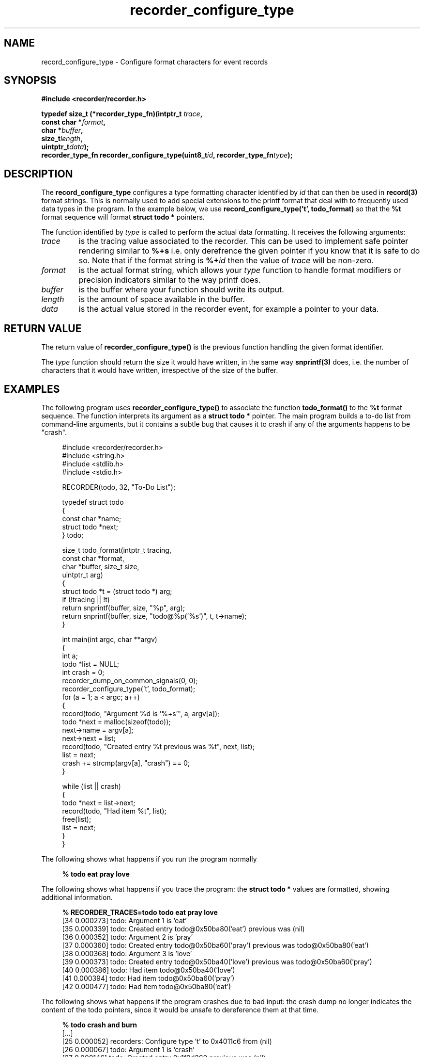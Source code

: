 .\" ****************************************************************************
.\"  record_configure_type.3                                 recorder library
.\" ****************************************************************************
.\"
.\"   File Description:
.\"
.\"     Man page for the recorder library
.\"
.\"     This documents
.\"       record_configure_type(3)
.\"
.\"
.\"
.\"
.\" ****************************************************************************
.\"  (C) 2019-2020 Christophe de Dinechin <christophe@dinechin.org>
.\" %%%LICENSE_START(LGPLv2+_DOC_FULL)
.\" This is free documentation; you can redistribute it and/or
.\" modify it under the terms of the GNU Lesser General Public License as
.\" published by the Free Software Foundation; either version 2 of
.\" the License, or (at your option) any later version.
.\"
.\" The GNU Lesser General Public License's references to "object code"
.\" and "executables" are to be interpreted as the output of any
.\" document formatting or typesetting system, including
.\" intermediate and printed output.
.\"
.\" This manual is distributed in the hope that it will be useful,
.\" but WITHOUT ANY WARRANTY; without even the implied warranty of
.\" MERCHANTABILITY or FITNESS FOR A PARTICULAR PURPOSE.  See the
.\" GNU Lesser General Public License for more details.
.\"
.\" You should have received a copy of the GNU General Public
.\" License along with this manual; if not, see
.\" <http://www.gnu.org/licenses/>.
.\" %%%LICENSE_END
.\" ****************************************************************************

.TH recorder_configure_type 3  "2019-03-09" "1.0" "Recorder Library"

.\" ----------------------------------------------------------------------------
.SH NAME
.\" ----------------------------------------------------------------------------
record_configure_type \- Configure format characters for event records


.\" ----------------------------------------------------------------------------
.SH SYNOPSIS
.\" ----------------------------------------------------------------------------
.nf
.B #include <recorder/recorder.h>
.PP
.BI "typedef size_t (*recorder_type_fn)(intptr_t " trace ","
.BI "                                   const char *" format ","
.BI "                                    char *" buffer ","
.BI "                                    size_t" length ","
.BI "                                    uintptr_t" data ");"
.BI "recorder_type_fn   recorder_configure_type(uint8_t" id ", recorder_type_fn" type ");"

.fi
.PP


.\" ----------------------------------------------------------------------------
.SH DESCRIPTION
.\" ----------------------------------------------------------------------------
.PP
The
.BR record_configure_type
configures a type formatting character identified by
.I id
that can then be used in
.BR record(3)
format strings.
This is normally used to add special extensions to the printf format
that deal with to frequently used data types in the program. In the
example below, we use
.B "record_configure_type('t', todo_format)"
so that the
.B %t
format sequence will format
.B struct todo *
pointers.

.PP
The function identified by
.I type
is called to perform the actual data formatting. It receives the
following arguments:

.TP
.I trace
is the tracing value associated to the recorder. This can be used to
implement safe pointer rendering similar to
.B %+s
i.e. only derefrence the given pointer if you know that it is safe to
do so. Note that if the format string is
.BI "%+"id
then the value of
.I trace
will be non-zero.

.TP
.I format
is the actual format string, which allows your
.I type
function to handle format modifiers or precision indicators similar to
the way printf does.

.TP
.I buffer
is the buffer where your function should write its output.

.TP
.I length
is the amount of space available in the buffer.

.TP
.I data
is the actual value stored in the recorder event, for example a
pointer to your data.


.\" ----------------------------------------------------------------------------
.SH RETURN VALUE
.\" ----------------------------------------------------------------------------
.PP
The return value of
.B recorder_configure_type()
is the previous function handling the given format identifier.

.PP
The
.I type
function should return the size it would have written, in the same way
.BR snprintf(3)
does, i.e. the number of characters that it would have written,
irrespective of the size of the buffer.


.\" ----------------------------------------------------------------------------
.SH EXAMPLES
.\" ----------------------------------------------------------------------------
.PP
The following program uses
.B recorder_configure_type()
to associate the function
.B todo_format()
to the
.B %t
format sequence. The function interprets its argument as a
.B struct todo *
pointer. The main program builds a to-do list from command-line
arguments, but it contains a subtle bug that causes it to crash if any
of the arguments happens to be "crash".

.PP
.in +4n
.EX
#include <recorder/recorder.h>
#include <string.h>
#include <stdlib.h>
#include <stdio.h>

RECORDER(todo, 32, "To-Do List");

typedef struct todo
{
    const char *name;
    struct todo *next;
} todo;

size_t todo_format(intptr_t tracing,
                   const char *format,
                   char *buffer, size_t size,
                   uintptr_t arg)
{
    struct todo *t = (struct todo *) arg;
    if (!tracing || !t)
        return snprintf(buffer, size, "%p", arg);
    return snprintf(buffer, size, "todo@%p('%s')", t, t->name);
}

int main(int argc, char **argv)
{
    int a;
    todo *list = NULL;
    int crash = 0;
    recorder_dump_on_common_signals(0, 0);
    recorder_configure_type('t', todo_format);
    for (a = 1; a < argc; a++)
    {
        record(todo, "Argument %d is '%+s'", a, argv[a]);
        todo *next = malloc(sizeof(todo));
        next->name = argv[a];
        next->next = list;
        record(todo, "Created entry %t previous was %t", next, list);
        list = next;
        crash += strcmp(argv[a], "crash") == 0;
    }

    while (list || crash)
    {
        todo *next = list->next;
        record(todo, "Had item %t", list);
        free(list);
        list = next;
    }
}
.EE
.in -4n

.PP
The following shows what happens if you run the program normally
.PP
.in +4n
.EX
.B % todo eat pray love
.EE
.in -4n

.PP
The following shows what happens if you trace the program: the
.B struct todo *
values are formatted, showing additional information.

.in +4n
.EX
.B % RECORDER_TRACES=todo todo eat pray love
[34 0.000273] todo: Argument 1 is 'eat'
[35 0.000339] todo: Created entry todo@0x50ba80('eat') previous was (nil)
[36 0.000352] todo: Argument 2 is 'pray'
[37 0.000360] todo: Created entry todo@0x50ba60('pray') previous was todo@0x50ba80('eat')
[38 0.000368] todo: Argument 3 is 'love'
[39 0.000373] todo: Created entry todo@0x50ba40('love') previous was todo@0x50ba60('pray')
[40 0.000386] todo: Had item todo@0x50ba40('love')
[41 0.000394] todo: Had item todo@0x50ba60('pray')
[42 0.000477] todo: Had item todo@0x50ba80('eat')
.EE
.in -4n

.PP
The following shows what happens if the program crashes due to bad
input: the crash dump no longer indicates the content of the todo
pointers, since it would be unsafe to dereference them at that time.

.PP
.in +4n
.EX
.B % todo crash and burn
[...]
[25 0.000052] recorders: Configure type 't' to 0x4011c6 from (nil)
[26 0.000067] todo: Argument 1 is 'crash'
[27 0.000146] todo: Created entry 0x1f9d260 previous was (nil)
[28 0.000150] todo: Argument 2 is 'and'
[29 0.000150] todo: Created entry 0x1f9d280 previous was 0x1f9d260
[30 0.000150] todo: Argument 3 is 'burn'
[31 0.000150] todo: Created entry 0x1f9d2a0 previous was 0x1f9d280
[32 0.000151] todo: Had item 0x1f9d2a0
[33 0.000152] todo: Had item 0x1f9d280
[34 0.000152] todo: Had item 0x1f9d260
[35 0.000172] signals: Received signal Segmentation fault (11) si_addr=0x8, dumping recorder
[36 0.000209] recorders: Recorder dump
.EE
.in -4n

.PP
Finally, the following shows what happens if you activate tracing and
the program crashes. In that case, the tracing part at the top shows
the detailed information. However, during the crash dump, the same
events are replayed again (putting them in context with other events),
this time without dereferencing the pointer.

.PP
.in +4n
.EX
.B % RECORDER_TRACES=todo todo crash and burn
[...]
[34 0.000184] todo: Argument 1 is 'crash'
[35 0.000240] todo: Created entry todo@0xf6aa80('crash') previous was (nil)
[36 0.000250] todo: Argument 2 is 'and'
[37 0.000255] todo: Created entry todo@0xf6aa60('and') previous was todo@0xf6aa80('crash')
[38 0.000260] todo: Argument 3 is 'burn'
[39 0.000265] todo: Created entry todo@0xf6aa40('burn') previous was todo@0xf6aa60('and')
[40 0.000270] todo: Had item todo@0xf6aa40('burn')
[41 0.000275] todo: Had item todo@0xf6aa60('and')
[42 0.000279] todo: Had item todo@0xf6aa80('crash')
[...]
[33 0.000180] recorders: Configure type 't' to 0x4011c6 from (nil)
[34 0.000184] todo: Argument 1 is 'crash'
[35 0.000240] todo: Created entry 0xf6aa80 previous was (nil)
[36 0.000250] todo: Argument 2 is 'and'
[37 0.000255] todo: Created entry 0xf6aa60 previous was 0xf6aa80
[38 0.000260] todo: Argument 3 is 'burn'
[39 0.000265] todo: Created entry 0xf6aa40 previous was 0xf6aa60
[40 0.000270] todo: Had item 0xf6aa40
[41 0.000275] todo: Had item 0xf6aa60
[42 0.000279] todo: Had item 0xf6aa80
[43 0.000297] signals: Received signal Segmentation fault (11) si_addr=0x8, dumping recorder
[44 0.000309] recorders: Recorder dump
.EE
.in -4n


.\" ----------------------------------------------------------------------------
.SH BUGS
.\" ----------------------------------------------------------------------------
.PP
Using this function will render your format strings wildly
incompatible with the standard
.BR printf(3)
format, possibly making your code less readable.

.PP
There is a very limited number of possible type identifiers. Using
this feature in a shared library may cause conflicts with other code
that would also want to override the same format character.

.PP
It is possible to override standard format characters using this
function. Whether this is a bug or a feature remains to be seen.

.PP
Bugs should be reported using https://github.com/c3d/recorder/issues.


.\" ----------------------------------------------------------------------------
.SH SEE ALSO
.\" ----------------------------------------------------------------------------
.BR RECORDER_DEFINE (3),
.BR RECORDER_DECLARE (3)
.br
.BR recorder_trace_set (3)
.BR RECORDER_TRACE (3)
.br
.BR recorder_dump (3),
.BR recorder_dump_for (3),
.br
.BR recorder_configure_output (3),
.BR recorder_configure_show (3)
.br
.BR recorder_configure_format (3),
.BR recorder_configure_type (3)

.PP
Additional documentation and tutorials can be found
at https://github.com/c3d/recorder.


.\" ----------------------------------------------------------------------------
.SH AUTHOR
.\" ----------------------------------------------------------------------------
Written by Christophe de Dinechin

